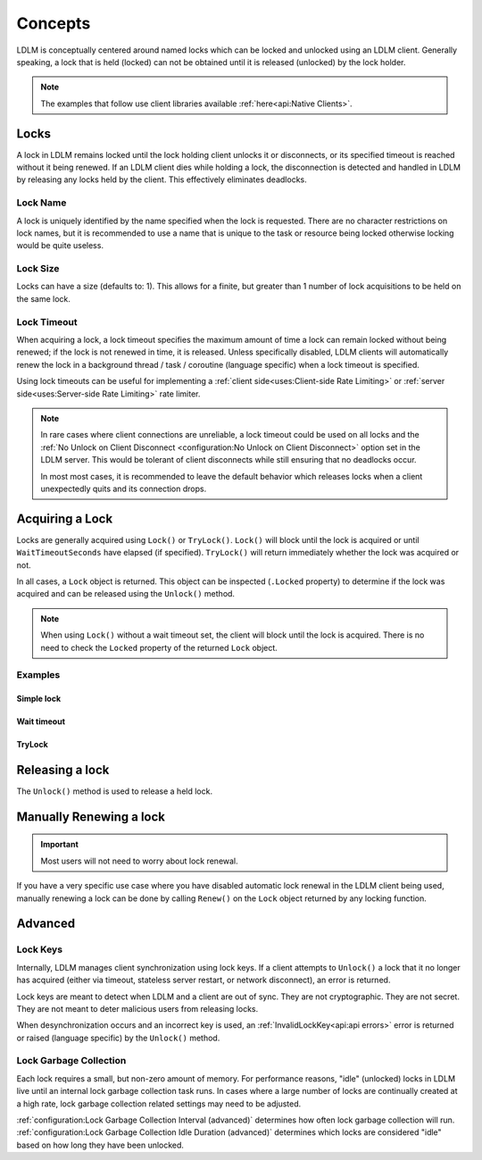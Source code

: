 =========
Concepts
=========

LDLM is conceptually centered around named 
locks which can be locked and unlocked using an
LDLM client. Generally speaking, a lock that is held (locked) can not be obtained until
it is released (unlocked) by the lock holder.

.. note::

    The examples that follow use client libraries available
    :ref:`here<api:Native Clients>`.

Locks
=========
A lock in LDLM remains locked until the lock holding client unlocks it or 
disconnects, or its specified timeout is reached without it being renewed.
If an LDLM client dies while holding a lock, the disconnection is detected and handled
in LDLM by
releasing any locks held by the client. This effectively eliminates deadlocks.

Lock Name
----------
A lock is uniquely identified by the name specified when the lock is requested.
There are no character restrictions on lock names, but it is recommended to use
a name that is unique to the task or resource being locked otherwise locking would
be quite useless.

..  tabs::

    ..  group-tab:: Python

        .. code-block:: python

            import ldlm

            client = ldlm.Client("ldlm-server:3144")

            lock = client.lock("my-task")

    ..  group-tab:: Go

        .. code-block:: go

            import "github.com/imoore76/ldlm/client"            

            c, err := client.New(context.Background(), client.Config{
                Address: "localhost:3144",
            })

            if err != nil {
                panic(err)
            }

            lock, err = c.Lock("my-task", nil)


Lock Size
----------
Locks can have a size (defaults to: 1). This allows for a finite, but greater than 1
number of lock acquisitions to be held on the same lock.

..  tabs::

    ..  group-tab:: Python

        .. code-block:: python

            import ldlm

            # Number of expensive operation slots
            ES_SLOTS = 20

            client = ldlm.Client("ldlm-server:3144")

            lock = client.lock("expensive_operation", size=ES_SLOTS)

            # Do operation

    ..  group-tab:: Go

        .. code-block:: go

            import "github.com/imoore76/ldlm/client"

            const ES_SLOTS = 10

            c, err := client.New(context.Background(), client.Config{
                Address: "localhost:3144",
            })

            if err != nil {
                panic(err)
            }

            lock, err := c.Lock("expensive_operation", &client.LockOptions{
                Size: ES_SLOTS,
            })

Lock Timeout
-------------
When acquiring a lock, a lock timeout specifies the maximum amount of
time a lock can remain locked without
being renewed; if the lock is not renewed in time, it is released. Unless specifically disabled,
LDLM clients will automatically renew the lock in a background 
thread / task / coroutine (language specific) when a lock timeout is specified.

Using lock timeouts can be useful for implementing a :ref:`client side<uses:Client-side Rate Limiting>`
or :ref:`server side<uses:Server-side Rate Limiting>` rate limiter.

.. note::
    
    In rare cases where client connections are unreliable,
    a lock timeout could be used on all locks
    and the :ref:`No Unlock on Client Disconnect <configuration:No Unlock on Client Disconnect>`
    option set in the LDLM server. This would be tolerant of client disconnects
    while still ensuring that no deadlocks occur.
    
    In most most cases, it is recommended to leave the default behavior which
    releases locks when a client unexpectedly quits and its connection drops.

..  tabs::

    ..  group-tab:: Python

        .. code-block:: python

            import ldlm

            client = ldlm.Client("ldlm-server:3144")

            lock = client.lock("my-task", lock_timeout_seconds=300)

    ..  group-tab:: Go

        .. code-block:: go

            import "github.com/imoore76/ldlm/client"

            c, err := client.New(context.Background(), client.Config{
                Address: "localhost:3144",
            })

            if err != nil {
                panic(err)
            }

            lock, err := c.Lock("expensive_operation", &client.LockOptions{
                LockTimeoutSeconds: 300,
            })


Acquiring a Lock
===========================

Locks are generally acquired using ``Lock()`` or ``TryLock()``. ``Lock()`` will block until
the lock is acquired or until ``WaitTimeoutSeconds`` have elapsed (if specified). ``TryLock()``
will return immediately whether the lock was acquired or not.

In all cases, a ``Lock`` object is returned. This object can be inspected (``.Locked`` property)
to determine if the lock was acquired and can be released using the ``Unlock()`` method.

.. note::

    When using ``Lock()`` without a wait timeout set, the client will block until the lock is acquired.
    There is no need to check the ``Locked`` property of the returned ``Lock`` object.


Examples
----------

Simple lock
^^^^^^^^^^^^^^

..  tabs::

    ..  group-tab:: Python

        .. code-block:: python

            # Block until lock is obtained
            lock = client.lock("my-task")

            # Do work, then release lock
            lock.unlock()

    ..  group-tab:: Go

        .. code-block:: go

            import "github.com/imoore76/ldlm/client"            

            c, err := client.New(context.Background(), client.Config{
                Address: "localhost:3144",
            })
            if err != nil {
                panic(err)
            }

            // Block until a lock is obtained
            lock, err := c.Lock("my-lock", nil)

            if err != nil {
                panic(err)
            }

            // Do some work

            if err = lock.Unlock(); err != nil {
                panic(err)
            }

Wait timeout
^^^^^^^^^^^^^^
..  tabs::

    ..  group-tab:: Python

        .. code-block:: python

            # Wait at most 30 seconds to acquire lock
            lock = client.lock("my-task", wait_timeout_seconds=30)
            if not lock:
                print("Could not obtain lock within 30 seconds.")
                return
            # Do work, then release lock
            lock.unlock()

    ..  group-tab:: Go

        .. code-block:: go

            import "github.com/imoore76/ldlm/client"            

            c, err := client.New(context.Background(), client.Config{
                Address: "localhost:3144",
            })

            if err != nil {
                panic(err)
            }

            lock, err := c.Lock("my-lock", &client.LockOptions{
                WaitTimeoutSeconds: 30,
            })

            if err != nil {
                panic(err)
            }

            // Check lock
            if !lock.Locked {
                fmt.Println("Failed to acquire lock after 30 seconds")
                return
            }

            // Do work

            if err = lock.Unlock(); err != nil {
                panic(err)
            }

TryLock
^^^^^^^^^^^^
..  tabs::

    ..  group-tab:: Python

        .. code-block:: python

            # This is non-blocking
            lock = client.try_lock("my-task")
            if not lock:
                print("Lock already acquired.")
                return
            # Do work, then release lock
            lock.unlock()

    ..  group-tab:: Go

        .. code-block:: go

            import "github.com/imoore76/ldlm/client"            

            c, err := client.New(context.Background(), client.Config{
                Address: "localhost:3144",
            })

            if err != nil {
                panic(err)
            }
            lock, err := c.TryLock("my-lock", nil)

            if err != nil {
                panic(err)
            }

            // Check lock
            if !lock.Locked {
                fmt.Println("Failed to acquire lock")
                return
            }

            // Do work

            if err = lock.Unlock(); err != nil {
                panic(err)
            }

Releasing a lock
==================
The ``Unlock()`` method is used to release a held lock.

..  tabs::

    ..  group-tab:: Python

        .. code-block:: python

            import ldlm

            client = ldlm.Client("ldlm-server:3144")

            lock = client.lock("my-task")

            # Do task

            lock.unlock()

    ..  group-tab:: Go

        .. code-block:: go

            import "github.com/imoore76/ldlm/client"            

            c, err := client.New(context.Background(), client.Config{
                Address: "localhost:3144",
            })

            if err != nil {
                panic(err)
            }
            lock, err := c.Lock("my-lock", nil)

            if err != nil {
                panic(err)
            }

            // Do work

            if err = lock.Unlock(); err != nil {
                panic(err)
            }

Manually Renewing a lock
===========================

.. important::
    
    Most users will not need to worry about lock renewal.

If you have a very specific use case where you have disabled automatic lock renewal in the
LDLM client being used, manually renewing a lock can be done by calling ``Renew()`` on
the ``Lock`` object returned by any locking function.

..  tabs::

    ..  group-tab:: Python

        .. code-block:: python

            import ldlm

            client = ldlm.Client("ldlm-server:3144")

            lock = client.lock("my-task")

            # Do work

            lock.renew(300)

            # Do more work

            lock.renew(300)

            # Do more work

            lock.unlock()

    ..  group-tab:: Go

        .. code-block:: go

            import "github.com/imoore76/ldlm/client"            

            c, err := client.New(context.Background(), client.Config{
                Address: "localhost:3144",
            })

            if err != nil {
                panic(err)
            }
            lock, err := c.Lock("my-lock", nil)

            if err != nil {
                panic(err)
            }

            // Do work

            if err = lock.Renew(300); err != nil {
                panic(err)
            }

            // Do more work

            if err = lock.Renew(300); err != nil {
                panic(err)
            }

            // Do more work

            if err = lock.Unlock(); err != nil {
                panic(err)
            }


Advanced
==========================

Lock Keys
--------------
Internally, LDLM manages client synchronization using lock keys. If a client attempts
to ``Unlock()`` a lock that it no longer has acquired (either via timeout, stateless server
restart, or network disconnect), an error is returned.

Lock keys are meant to detect when LDLM and a client are out of sync.
They are not cryptographic. They are not secret. They are not meant to deter malicious
users from releasing locks.

When desynchronization occurs and an incorrect key is used, an 
:ref:`InvalidLockKey<api:api errors>`
error is returned or raised (language specific) by the ``Unlock()`` method.

Lock Garbage Collection
----------------------------
Each lock requires a small, but non-zero amount of memory.
For performance reasons, "idle" (unlocked) locks in LDLM live until an internal lock
garbage collection task runs.
In cases where a large number of locks are continually created
at a high rate, lock garbage collection related settings may need to be adjusted.

:ref:`configuration:Lock Garbage Collection Interval (advanced)` determines how often lock
garbage collection will run. :ref:`configuration:Lock Garbage Collection Idle Duration (advanced)`
determines which locks are considered "idle" based on how long they have been unlocked.
